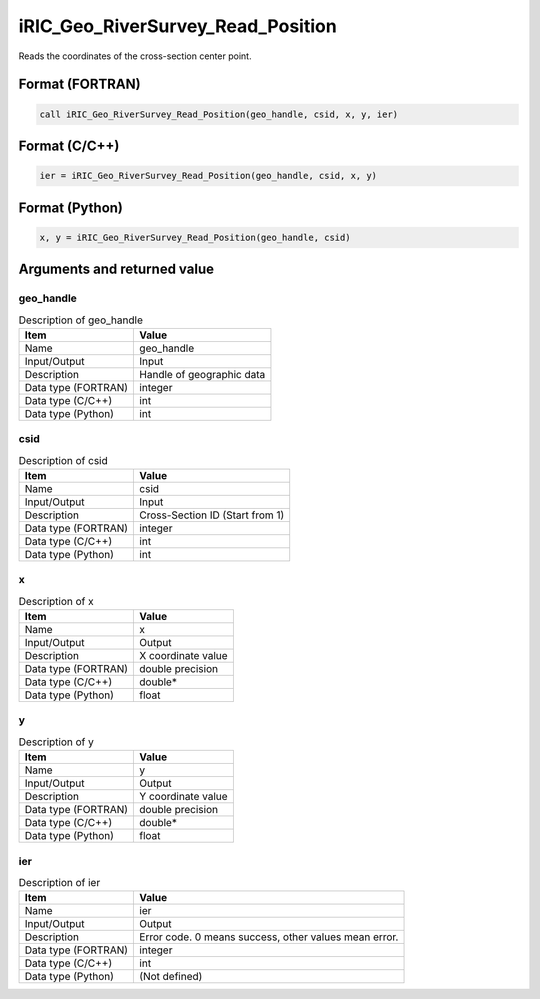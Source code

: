 .. _sec_ref_iRIC_Geo_RiverSurvey_Read_Position:

iRIC_Geo_RiverSurvey_Read_Position
==================================

Reads the coordinates of the cross-section center point.

Format (FORTRAN)
-----------------

.. code-block:: fortran

   call iRIC_Geo_RiverSurvey_Read_Position(geo_handle, csid, x, y, ier)

Format (C/C++)
-----------------

.. code-block:: c

   ier = iRIC_Geo_RiverSurvey_Read_Position(geo_handle, csid, x, y)

Format (Python)
-----------------

.. code-block:: python

   x, y = iRIC_Geo_RiverSurvey_Read_Position(geo_handle, csid)

Arguments and returned value
-------------------------------

geo_handle
~~~~~~~~~~

.. list-table:: Description of geo_handle
   :header-rows: 1

   * - Item
     - Value
   * - Name
     - geo_handle
   * - Input/Output
     - Input

   * - Description
     - Handle of geographic data
   * - Data type (FORTRAN)
     - integer
   * - Data type (C/C++)
     - int
   * - Data type (Python)
     - int

csid
~~~~

.. list-table:: Description of csid
   :header-rows: 1

   * - Item
     - Value
   * - Name
     - csid
   * - Input/Output
     - Input

   * - Description
     - Cross-Section ID (Start from 1)
   * - Data type (FORTRAN)
     - integer
   * - Data type (C/C++)
     - int
   * - Data type (Python)
     - int

x
~

.. list-table:: Description of x
   :header-rows: 1

   * - Item
     - Value
   * - Name
     - x
   * - Input/Output
     - Output

   * - Description
     - X coordinate value
   * - Data type (FORTRAN)
     - double precision
   * - Data type (C/C++)
     - double*
   * - Data type (Python)
     - float

y
~

.. list-table:: Description of y
   :header-rows: 1

   * - Item
     - Value
   * - Name
     - y
   * - Input/Output
     - Output

   * - Description
     - Y coordinate value
   * - Data type (FORTRAN)
     - double precision
   * - Data type (C/C++)
     - double*
   * - Data type (Python)
     - float

ier
~~~

.. list-table:: Description of ier
   :header-rows: 1

   * - Item
     - Value
   * - Name
     - ier
   * - Input/Output
     - Output

   * - Description
     - Error code. 0 means success, other values mean error.
   * - Data type (FORTRAN)
     - integer
   * - Data type (C/C++)
     - int
   * - Data type (Python)
     - (Not defined)

